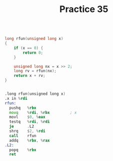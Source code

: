 #+TITLE: Practice 35

#+BEGIN_SRC c

long rfun(unsigned long x)
{
    if (x == 0) {
        return 0;
    }

    unsigned long nx = x >> 2;
    long rv = rfun(nx);
    return x + rv;
}

#+END_SRC


#+BEGIN_SRC asm

.long rfun(unsigned long x)
.x in %rdi
rfun:
  pushq   %rbx
  movq    %rdi, %rbx         ; x
  movl    $0, %eax
  testq   %rdi, %rdi
  je      .L2
  shrq    $2, %rdi
  call    rfun
  addq    %rbx, %rax
.L2:
  popq    %rbx
  ret

#+END_SRC
